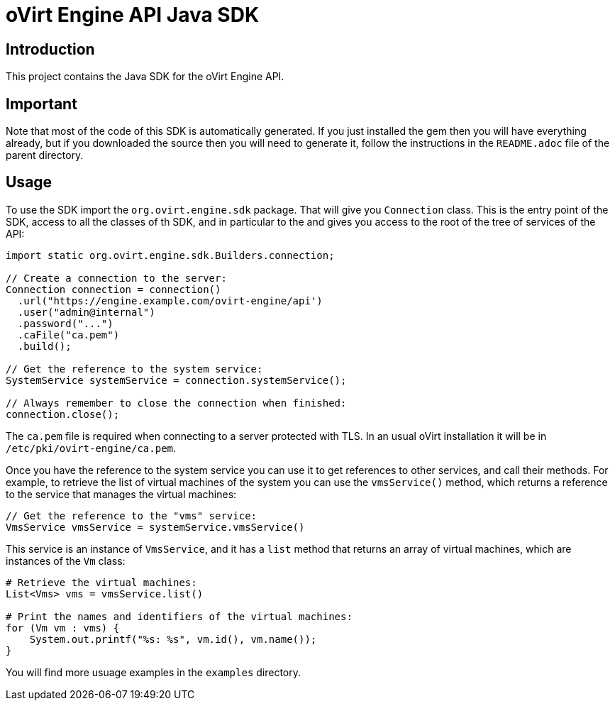 = oVirt Engine API Java SDK

== Introduction

This project contains the Java SDK for the oVirt Engine API.

== Important

Note that most of the code of this SDK is automatically generated. If you
just installed the gem then you will have everything already, but if you
downloaded the source then you will need to generate it, follow the
instructions in the `README.adoc` file of the parent directory.

== Usage

To use the SDK import the `org.ovirt.engine.sdk` package. That will give you
`Connection` class. This is the entry point of the SDK, access to all the
classes of th SDK, and in particular to the and gives you access to the
root of the tree of services of the API:

[source,java]
----
import static org.ovirt.engine.sdk.Builders.connection;

// Create a connection to the server:
Connection connection = connection()
  .url("https://engine.example.com/ovirt-engine/api')
  .user("admin@internal")
  .password("...")
  .caFile("ca.pem")
  .build();

// Get the reference to the system service:
SystemService systemService = connection.systemService();

// Always remember to close the connection when finished:
connection.close();
----

The `ca.pem` file is required when connecting to a server protected
with TLS. In an usual oVirt installation it will be in
`/etc/pki/ovirt-engine/ca.pem`.

Once you have the reference to the system service you can use it to get
references to other services, and call their methods. For example, to
retrieve the list of virtual machines of the system you can use the
`vmsService()` method, which returns a reference to the service that
manages the virtual machines:

[source,java]
----
// Get the reference to the "vms" service:
VmsService vmsService = systemService.vmsService()
----

This service is an instance of `VmsService`, and it has a `list` method
that returns an array of virtual machines, which are instances of the
`Vm` class:

[source,java]
----
# Retrieve the virtual machines:
List<Vms> vms = vmsService.list()

# Print the names and identifiers of the virtual machines:
for (Vm vm : vms) {
    System.out.printf("%s: %s", vm.id(), vm.name());
}
----

You will find more usuage examples in the `examples` directory.
